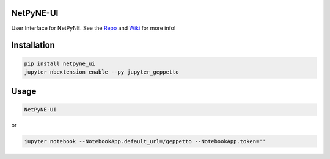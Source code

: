 NetPyNE-UI
=========

User Interface for NetPyNE.
See the `Repo <https://github.com/MetaCell/NetPyNE-UI>`__ and `Wiki <https://github.com/MetaCell/NetPyNE-UI/wiki>`__ for more
info!

Installation
============

.. code-block:: bash

    pip install netpyne_ui
    jupyter nbextension enable --py jupyter_geppetto

Usage
=====

.. code-block:: bash

    NetPyNE-UI

or 

.. code-block:: bash

    jupyter notebook --NotebookApp.default_url=/geppetto --NotebookApp.token=''


